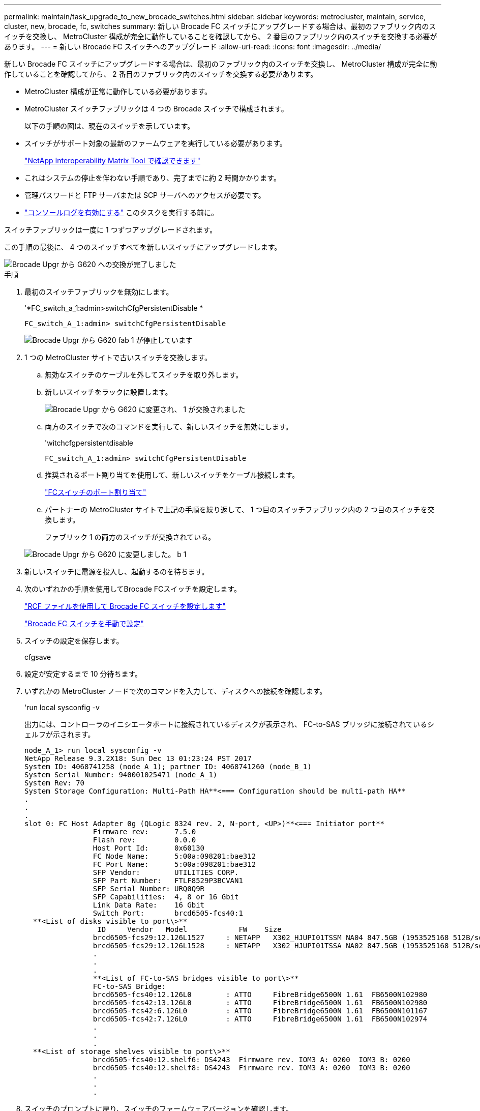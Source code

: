 ---
permalink: maintain/task_upgrade_to_new_brocade_switches.html 
sidebar: sidebar 
keywords: metrocluster, maintain, service, cluster, new, brocade, fc, switches 
summary: 新しい Brocade FC スイッチにアップグレードする場合は、最初のファブリック内のスイッチを交換し、 MetroCluster 構成が完全に動作していることを確認してから、 2 番目のファブリック内のスイッチを交換する必要があります。 
---
= 新しい Brocade FC スイッチへのアップグレード
:allow-uri-read: 
:icons: font
:imagesdir: ../media/


[role="lead"]
新しい Brocade FC スイッチにアップグレードする場合は、最初のファブリック内のスイッチを交換し、 MetroCluster 構成が完全に動作していることを確認してから、 2 番目のファブリック内のスイッチを交換する必要があります。

* MetroCluster 構成が正常に動作している必要があります。
* MetroCluster スイッチファブリックは 4 つの Brocade スイッチで構成されます。
+
以下の手順の図は、現在のスイッチを示しています。

* スイッチがサポート対象の最新のファームウェアを実行している必要があります。
+
https://mysupport.netapp.com/matrix["NetApp Interoperability Matrix Tool で確認できます"^]

* これはシステムの停止を伴わない手順であり、完了までに約 2 時間かかります。
* 管理パスワードと FTP サーバまたは SCP サーバへのアクセスが必要です。
* link:enable-console-logging-before-maintenance.html["コンソールログを有効にする"] このタスクを実行する前に。


スイッチファブリックは一度に 1 つずつアップグレードされます。

この手順の最後に、 4 つのスイッチすべてを新しいスイッチにアップグレードします。

image::../media/brocade_upgr_to_g620_replacement_completed.gif[Brocade Upgr から G620 への交換が完了しました]

.手順
. 最初のスイッチファブリックを無効にします。
+
'*FC_switch_a_1:admin>switchCfgPersistentDisable *

+
[listing]
----
FC_switch_A_1:admin> switchCfgPersistentDisable
----
+
image::../media/brocade_upgr_to_g620_fab_1_down.gif[Brocade Upgr から G620 fab 1 が停止しています]

. 1 つの MetroCluster サイトで古いスイッチを交換します。
+
.. 無効なスイッチのケーブルを外してスイッチを取り外します。
.. 新しいスイッチをラックに設置します。
+
image::../media/brocade_upgr_to_g620_replaced_a_1.gif[Brocade Upgr から G620 に変更され、 1 が交換されました]

.. 両方のスイッチで次のコマンドを実行して、新しいスイッチを無効にします。
+
'witchcfgpersistentdisable

+
[listing]
----
FC_switch_A_1:admin> switchCfgPersistentDisable
----
.. 推奨されるポート割り当てを使用して、新しいスイッチをケーブル接続します。
+
link:concept_port_assignments_for_fc_switches_when_using_ontap_9_1_and_later.html["FCスイッチのポート割り当て"]

.. パートナーの MetroCluster サイトで上記の手順を繰り返して、 1 つ目のスイッチファブリック内の 2 つ目のスイッチを交換します。
+
ファブリック 1 の両方のスイッチが交換されている。

+
image::../media/brocade_upgr_to_g620_replaced_b_1.gif[Brocade Upgr から G620 に変更しました。 b 1]



. 新しいスイッチに電源を投入し、起動するのを待ちます。
. 次のいずれかの手順を使用してBrocade FCスイッチを設定します。
+
link:../install-fc/task_reset_the_brocade_fc_switch_to_factory_defaults.html["RCF ファイルを使用して Brocade FC スイッチを設定します"]

+
link:../install-fc/task_fcsw_brocade_configure_the_brocade_fc_switches_supertask.html["Brocade FC スイッチを手動で設定"]

. スイッチの設定を保存します。
+
cfgsave

. 設定が安定するまで 10 分待ちます。
. いずれかの MetroCluster ノードで次のコマンドを入力して、ディスクへの接続を確認します。
+
'run local sysconfig -v

+
出力には、コントローラのイニシエータポートに接続されているディスクが表示され、 FC-to-SAS ブリッジに接続されているシェルフが示されます。

+
[listing]
----

node_A_1> run local sysconfig -v
NetApp Release 9.3.2X18: Sun Dec 13 01:23:24 PST 2017
System ID: 4068741258 (node_A_1); partner ID: 4068741260 (node_B_1)
System Serial Number: 940001025471 (node_A_1)
System Rev: 70
System Storage Configuration: Multi-Path HA**<=== Configuration should be multi-path HA**
.
.
.
slot 0: FC Host Adapter 0g (QLogic 8324 rev. 2, N-port, <UP>)**<=== Initiator port**
		Firmware rev:      7.5.0
		Flash rev:         0.0.0
		Host Port Id:      0x60130
		FC Node Name:      5:00a:098201:bae312
		FC Port Name:      5:00a:098201:bae312
		SFP Vendor:        UTILITIES CORP.
		SFP Part Number:   FTLF8529P3BCVAN1
		SFP Serial Number: URQ0Q9R
		SFP Capabilities:  4, 8 or 16 Gbit
		Link Data Rate:    16 Gbit
		Switch Port:       brcd6505-fcs40:1
  **<List of disks visible to port\>**
		 ID     Vendor   Model            FW    Size
		brcd6505-fcs29:12.126L1527     : NETAPP   X302_HJUPI01TSSM NA04 847.5GB (1953525168 512B/sect)
		brcd6505-fcs29:12.126L1528     : NETAPP   X302_HJUPI01TSSA NA02 847.5GB (1953525168 512B/sect)
		.
		.
		.
		**<List of FC-to-SAS bridges visible to port\>**
		FC-to-SAS Bridge:
		brcd6505-fcs40:12.126L0        : ATTO     FibreBridge6500N 1.61  FB6500N102980
		brcd6505-fcs42:13.126L0        : ATTO     FibreBridge6500N 1.61  FB6500N102980
		brcd6505-fcs42:6.126L0         : ATTO     FibreBridge6500N 1.61  FB6500N101167
		brcd6505-fcs42:7.126L0         : ATTO     FibreBridge6500N 1.61  FB6500N102974
		.
		.
		.
  **<List of storage shelves visible to port\>**
		brcd6505-fcs40:12.shelf6: DS4243  Firmware rev. IOM3 A: 0200  IOM3 B: 0200
		brcd6505-fcs40:12.shelf8: DS4243  Firmware rev. IOM3 A: 0200  IOM3 B: 0200
		.
		.
		.
----
. スイッチのプロンプトに戻り、スイッチのファームウェアバージョンを確認します。
+
「 firmwareShow

+
スイッチがサポート対象の最新のファームウェアを実行している必要があります。

+
https://mysupport.netapp.com/matrix["NetApp Interoperability Matrix Tool で確認できます"]

. スイッチオーバー処理をシミュレートします。
+
.. いずれかのノードのプロンプトで、 advanced 権限レベルに切り替えます。 + 「 set -privilege advanced 」
+
advanced モードで続けるかどうかを尋ねられたら、「 y 」と入力して応答する必要があります。 advanced モードのプロンプトが表示されます（ * > ）。

.. 「 -simulate 」パラメータを指定して、スイッチオーバー操作を実行します。
+
MetroCluster switchover -simulate

.. admin 権限レベルに戻ります。
+
「特権管理者」



. 2 つ目のスイッチファブリックで、ここまでの手順を繰り返します。


上記の手順を繰り返して実行すると、 4 つのスイッチすべてがアップグレードされ、 MetroCluster 構成は正常に動作します。

image::../media/brocade_upgr_to_g620_replacement_completed.gif[Brocade Upgr から G620 への交換が完了しました]

